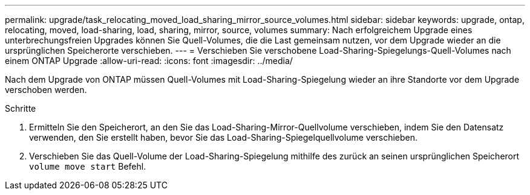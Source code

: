 ---
permalink: upgrade/task_relocating_moved_load_sharing_mirror_source_volumes.html 
sidebar: sidebar 
keywords: upgrade, ontap, relocating, moved, load-sharing, load, sharing, mirror, source, volumes 
summary: Nach erfolgreichem Upgrade eines unterbrechungsfreien Upgrades können Sie Quell-Volumes, die die Last gemeinsam nutzen, vor dem Upgrade wieder an die ursprünglichen Speicherorte verschieben. 
---
= Verschieben Sie verschobene Load-Sharing-Spiegelungs-Quell-Volumes nach einem ONTAP Upgrade
:allow-uri-read: 
:icons: font
:imagesdir: ../media/


[role="lead"]
Nach dem Upgrade von ONTAP müssen Quell-Volumes mit Load-Sharing-Spiegelung wieder an ihre Standorte vor dem Upgrade verschoben werden.

.Schritte
. Ermitteln Sie den Speicherort, an den Sie das Load-Sharing-Mirror-Quellvolume verschieben, indem Sie den Datensatz verwenden, den Sie erstellt haben, bevor Sie das Load-Sharing-Spiegelquellvolume verschieben.
. Verschieben Sie das Quell-Volume der Load-Sharing-Spiegelung mithilfe des zurück an seinen ursprünglichen Speicherort `volume move start` Befehl.

